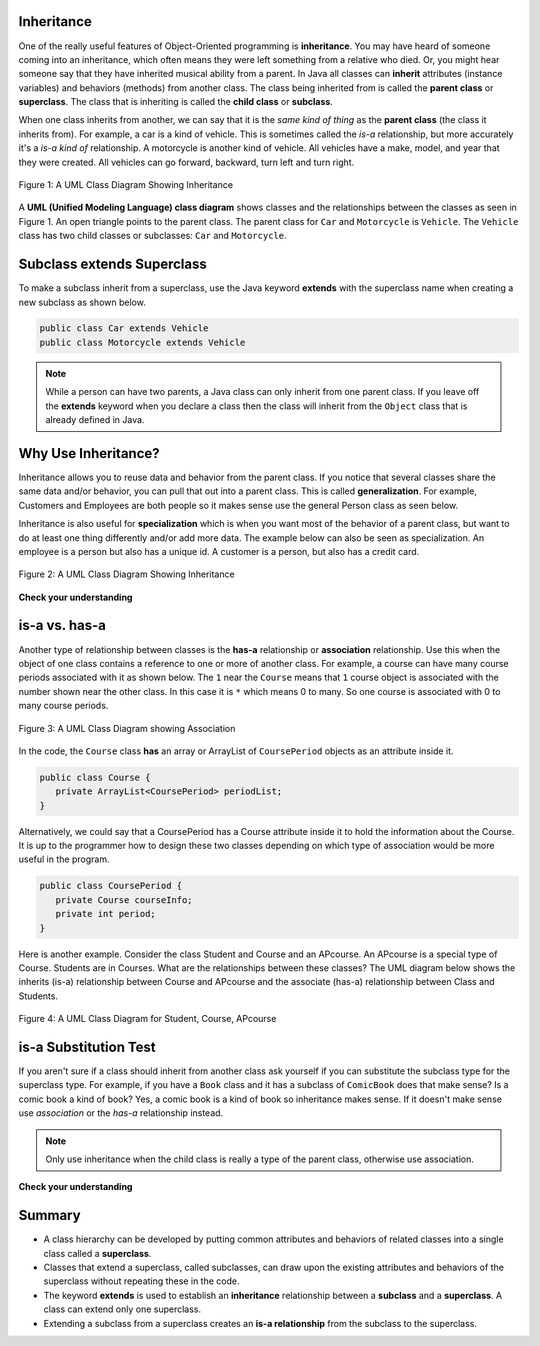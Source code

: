 .. qnum::
   :prefix: 10-1-
   :start: 1


.. |CodingEx| image:: ../../_static/codingExercise.png
    :width: 30px
    :align: middle
    :alt: coding exercise
    
    
.. |Exercise| image:: ../../_static/exercise.png
    :width: 35
    :align: middle
    :alt: exercise
    
    
.. |Groupwork| image:: ../../_static/groupwork.png
    :width: 35
    :align: middle
    :alt: groupwork
    
Inheritance
-------------------

One of the really useful features of Object-Oriented programming is **inheritance**.  You may have heard of someone coming into an inheritance, which often means they were left something from a relative who died.  Or, you might hear someone say that they have inherited musical ability from a parent.  In Java all classes can **inherit** attributes (instance variables) and behaviors (methods) from another class.  The class being inherited from is called the **parent class** or **superclass**.  The class that is inheriting is called the **child class** or **subclass**.  

When one class inherits from another, we can say that it is the *same kind of thing* as the **parent class** (the class it inherits from).  For example, a car is a kind of vehicle.  This is sometimes called the *is-a* relationship, but more accurately it's a *is-a kind of* relationship.  A motorcycle is another kind of vehicle.  All vehicles have a make, model, and year that they were created.  All vehicles can go forward, backward, turn left and turn right.  

.. figure:: Figures/vehicle.png
    :width: 400px
    :align: center
    :figclass: align-center

    Figure 1: A UML Class Diagram Showing Inheritance
    
A **UML (Unified Modeling Language) class diagram** shows classes and the relationships between the classes as seen in Figure 1.  An open triangle points to the parent class.  The parent class for ``Car`` and ``Motorcycle`` is ``Vehicle``. The ``Vehicle`` class has two child classes or subclasses: ``Car`` and ``Motorcycle``.  

Subclass extends Superclass
---------------------------
    
To make a subclass inherit from a superclass, use the Java keyword **extends** with the superclass name when creating a new subclass as shown below. 

.. code-block:: java 

  public class Car extends Vehicle 
  public class Motorcycle extends Vehicle
  
..	index::
    single: extends
    
.. note::
  
   While a person can have two parents, a Java class can only inherit from one parent class.  If you leave off the **extends** keyword when you declare a class then the class will inherit from the ``Object`` class that is already defined in Java.  
   
.. The ``Person`` class declared below will inherit from the ``Object`` class.

.. .. code-block:: java 

  public class Person
  
Why Use Inheritance?
---------------------

..	index::
    single: generalization
    single: specialization
    
Inheritance allows you to reuse data and behavior from the parent class.  If you notice that several classes share the same data and/or behavior,  you can pull that out into a parent class.  This is called **generalization**. For example,  Customers and Employees are both people so it makes sense use the general Person class as seen below. 

Inheritance is also useful for **specialization** which is when you want most of the behavior of a parent class, but want to do at least one thing differently and/or add more data.  The example below can also be seen as specialization.  An employee is a person but also has a unique id.  A customer is a person, but also has a credit card.

.. figure:: Figures/person.png
    :width: 300px
    :align: center
    :figclass: align-center

    Figure 2: A UML Class Diagram Showing Inheritance

|Exercise| **Check your understanding**
    
.. mchoice:: qoo10-1-1
   :practice: T
   :answer_a: It doesn't have a parent class.
   :answer_b: It inherits from the Object class.
   :answer_c: It inherits from the Default class.
   :answer_d: It inherits from the Parent class.
   :correct: b
   :feedback_a: If no parent class is specified using the extends keyword, the current class will still have a parent class.
   :feedback_b: If no parent class is specified using the extends keyword, the parent class will be Object.
   :feedback_c: There isn't a class named Default.
   :feedback_d: There isn't a class named Parent.

   If you don't specify the parent class in a class declaration which of the following is true?
   
.. mchoice:: qoo10-1-2
   :practice: T
   :answer_a: Yes
   :answer_b: No
   :correct: a
   :feedback_a: Yes, a child class inherits all the parent class object field and methods.  
   :feedback_b: Why would inheritance be useful if you didn't actually get anything from the parent class?

   If the class Vehicle has the instance fields make and model and the class Car inherits from the class Vehicle, will a car object have a make and model?  
   
.. mchoice:: qoo10-1-3
   :practice: T
   :answer_a: Yes
   :answer_b: No
   :correct: b
   :feedback_a: Is a parking garage a kind of vehicle?
   :feedback_b: No, a parking garage is not a kind of vehicle.  Instead it has vehicles in it which implies that the ParkingGarage class would have a field that tracks the vehicles in it.

   If I had a class ParkingGarage should it inherit from the class Vehicle?  
   
.. mchoice:: qoo10-1-4
   :practice: T
   :answer_a: 0
   :answer_b: 1
   :answer_c: 2
   :answer_d: infinite
   :correct: b
   :feedback_a: In Java a class always has at least one parent class.  If none is specified the default is Object.
   :feedback_b: All classes in Java have one and only one parent class.  
   :feedback_c: While that is how it works with humans, is that how Java works?
   :feedback_d: This is true for interfaces, but not parent classes.  

   In Java how many parents can a class have? 
  

is-a vs. has-a 
---------------------------------------

..	index::
    single: has-a
    single: association
    pair: relationships; association

Another type of relationship between classes is the **has-a** relationship or **association** relationship.  Use this when the object of one class contains a reference to one or more of another class.  For example, a course can have many course periods associated with it as shown below.  The ``1`` near the ``Course`` means that ``1`` course object is associated with the number shown near the other class.  In this case it is ``*`` which means 0 to many.  So one course is associated with 0 to many course periods.

.. figure:: Figures/assoc.png
    :width: 300px
    :align: center
    :figclass: align-center

    Figure 3: A UML Class Diagram showing Association

In the code, the ``Course`` class **has** an array or ArrayList of ``CoursePeriod`` objects as an attribute inside it.  

.. code-block:: java

  public class Course {
     private ArrayList<CoursePeriod> periodList;
  }

Alternatively, we could say that a CoursePeriod  has a Course attribute inside it to hold the information about the Course. It is up to the programmer how to design these two classes depending on which type of association would be more useful in the program.

.. code-block:: java

  public class CoursePeriod {
     private Course courseInfo;
     private int period;
  }

Here is another example. Consider the class Student and Course and an APcourse. An APcourse is a special type of Course. Students are in Courses. What are the relationships between these classes? The UML diagram below shows the inherits (is-a) relationship between Course and APcourse and the associate (has-a) relationship between Class and Students.

.. figure:: Figures/APcourseUML.png
    :width: 350px
    :align: center
    :figclass: align-center

    Figure 4: A UML Class Diagram for Student, Course, APcourse
 
is-a Substitution Test
----------------------------------

If you aren't sure if a class should inherit from another class ask yourself if you can substitute the subclass type for the superclass type.  For example, if you have a ``Book`` class and it has a subclass of ``ComicBook`` does that make sense?  Is a comic book a kind of book?  Yes, a comic book is a kind of book so inheritance makes sense.  If it doesn't make sense use *association* or the *has-a* relationship instead.

.. note::

   Only use inheritance when the child class is really a type of the parent class, otherwise use association.


|Exercise| **Check your understanding**

.. mchoice:: qoo_1
   :practice: T
   :answer_a: Create one class PublishedMaterial with the requested attributes.
   :answer_b: Create classes Book and Movie and each class has the requested attributes.
   :answer_c: Create the class PublishedMaterial and have Book and Movie inherit from it all the listed attributes.
   :answer_d: Create one class BookStore with the requested attributes.
   :answer_e: Create classes for PublishedMaterial, Books, Movies, Title, Price, ID, Authors, DatePublished
   :correct: c
   :feedback_a: This will complicate the process of retrieving objects based on their type. Also if we need to add information that is specific to Book or Movie, it would be best if these were subclasses of PublishedMaterial.
   :feedback_b: This involves writing more code than is necessary (usually people copy and paste the shared code) and makes it harder to fix errors. It would be better to put common attributes and methods in the superclass PublishedMaterial and have Book and Movie be subclasses.
   :feedback_c: We will need to get objects based on their type so we should create classes for Book and Movie. They have common attributes so we should put these in a common superclass PublishedMaterial.
   :feedback_d: The class name, BookStore, seems to imply the thing that keeps track of the store. This would be an appropriate class name for an object that handles the items in the Bookstore. However, for the published material, it would be better to use a superclass PublishedMaterial and subclasses for Books and Movies.
   :feedback_e: This is more classes than is necessary. Items such as Title, Price, ID, and DatePublished are simple variables that do not need a class of their own but should be attributes in a PublishedMaterial superclass, with Movies and Books as subclasses.

    An online store is working on an online ordering system for Books and Movies. For each type of Published Material (books and movies) they need to track the id, title, date published, and price. Which of the following would be the best design?

.. mchoice:: qoo_2
   :practice: T
   :answer_a: An is-a relationship. The Author class should be a subclass of the Book class.
   :answer_b: An is-a relationship. The Book class should be a subclass of the Author class.
   :answer_c: A has-a relationship. The Book class has an Author attribute. 
   :correct: c
   :feedback_a: Is an Author a type of Book?  Or, does a Book have an Author associated with it?
   :feedback_b: Is a Book a type of Author?  Or, does a Book have an Author associated with it?
   :feedback_c: A Book has an Author associated with it. Note that you could also say that an Author has many Books associated with it.

    An online site shows information about Books and Authors. What kind of relationship do these two classes have?

.. This one was confusing to teachers .. mchoice:: qoo_2
   :answer_a: The MovieShowing class should be a subclass of the Movie class.
   :answer_b: The Movie class should be a subclass of the MovieShowing class.
   :answer_c: A MovieShowing has a movie associated with it, so it should have a Movie attribute.
   :correct: c
   :feedback_a: Is a movie showing a type of movie?  Or, does a movie showing have a movie associated with it?
   :feedback_b: Is a movie a type of movie showing?  Or, does a movie showing have a movie associated with it?
   :feedback_c: A movie showing is not a type of movie and a movie is not a type of movie showing.  A movie showing has a movie associated with it.

    A movie theater has multiple showings of a movie each day. Each movie showing has a start time and location (theater number).  What should the relationship be between the Movie class and the MovieShowing class?
    
.. mchoice:: qoo_3
   :practice: T
   :answer_a: superclass
   :answer_b: parent
   :answer_c: extends
   :answer_d: class
   :correct: c
   :feedback_a: The parent class is the superclass, but this is not the Java keyword for declaring the parent class.
   :feedback_b: The class you are inheriting from is called the parent or superclass, but this is not the Java keyword.
   :feedback_c: The extends keyword is used to specify the parent class.
   :feedback_d: The class keyword is used to declare a class, but not the parent class.

   What Java keyword is used to set up an inheritance relationship between a subclass and a superclass?

Summary
--------

- A class hierarchy can be developed by putting common attributes and behaviors of related classes into a single class called a **superclass**.

- Classes that extend a superclass, called subclasses, can draw upon the existing attributes and behaviors of the superclass without repeating these in the code.

- The keyword **extends** is used to establish an **inheritance** relationship between a **subclass** and a **superclass**.  A class can extend only one superclass.

- Extending a subclass from a superclass creates an **is-a relationship** from the subclass to the superclass.

